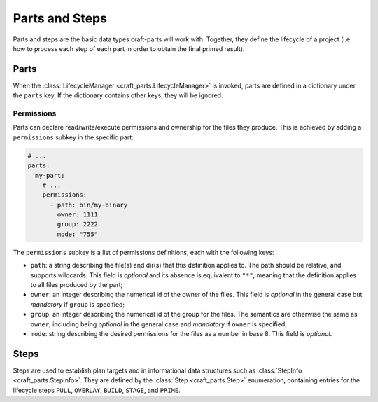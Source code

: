 ***************
Parts and Steps
***************

Parts and steps are the basic data types craft-parts will work with.
Together, they define the lifecycle of a project (i.e. how to process
each step of each part in order to obtain the final primed result).

Parts
=====

When the :class:`LifecycleManager <craft_parts.LifecycleManager>` is
invoked, parts are defined in a dictionary under the ``parts`` key.
If the dictionary contains other keys, they will be ignored.


Permissions
-----------

Parts can declare read/write/execute permissions and ownership for the
files they produce. This is achieved by adding a ``permissions`` subkey
in the specific part:

.. code-block:: yaml

    # ...
    parts:
      my-part:
        # ...
        permissions:
          - path: bin/my-binary
            owner: 1111
            group: 2222
            mode: "755"

The ``permissions`` subkey is a list of permissions definitions, each
with the following keys:

* ``path``: a string describing the file(s) and dir(s) that this definition
  applies to. The path should be relative, and supports wildcards. This field
  is *optional* and its absence is equivalent to ``"*"``, meaning that the
  definition applies to all files produced by the part;
* ``owner``: an integer describing the numerical id of the owner of the files.
  This field is *optional* in the general case but *mandatory* if ``group``
  is specified;
* ``group``: an integer describing the numerical id of the group for the files.
  The semantics are otherwise the same as ``owner``, including being *optional*
  in the general case and *mandatory* if ``owner`` is specified;
* ``mode``:  string describing the desired permissions for the files as a number
  in base 8. This field is *optional*.


.. _craft_parts_steps:

Steps
=====

Steps are used to establish plan targets and in informational data
structures such as :class:`StepInfo <craft_parts.StepInfo>`. They are
defined by the :class:`Step <craft_parts.Step>` enumeration, containing
entries for the lifecycle steps ``PULL``, ``OVERLAY``, ``BUILD``,
``STAGE``, and ``PRIME``.
